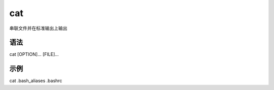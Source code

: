 cat
=======

串联文件并在标准输出上输出

语法
-----

cat [OPTION]... [FILE]...

示例
----

cat .bash_aliases .bashrc
